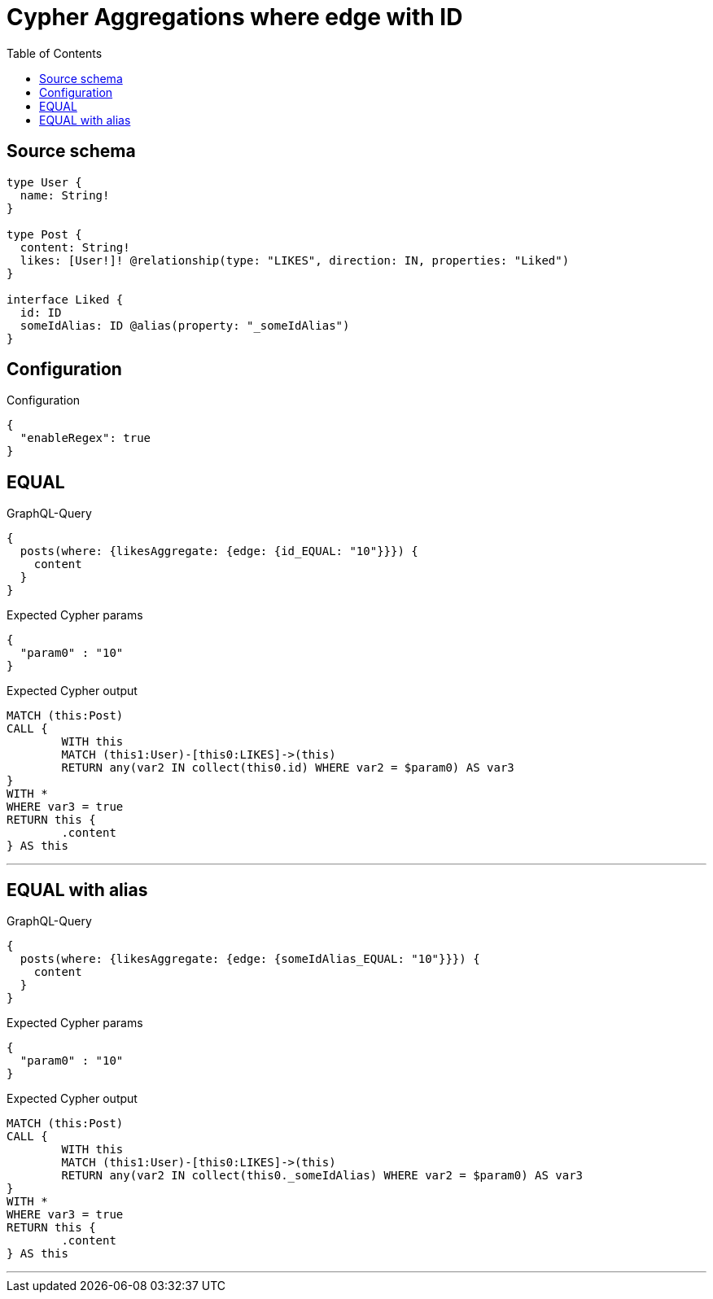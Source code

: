 :toc:

= Cypher Aggregations where edge with ID

== Source schema

[source,graphql,schema=true]
----
type User {
  name: String!
}

type Post {
  content: String!
  likes: [User!]! @relationship(type: "LIKES", direction: IN, properties: "Liked")
}

interface Liked {
  id: ID
  someIdAlias: ID @alias(property: "_someIdAlias")
}
----

== Configuration

.Configuration
[source,json,schema-config=true]
----
{
  "enableRegex": true
}
----
== EQUAL

.GraphQL-Query
[source,graphql]
----
{
  posts(where: {likesAggregate: {edge: {id_EQUAL: "10"}}}) {
    content
  }
}
----

.Expected Cypher params
[source,json]
----
{
  "param0" : "10"
}
----

.Expected Cypher output
[source,cypher]
----
MATCH (this:Post)
CALL {
	WITH this
	MATCH (this1:User)-[this0:LIKES]->(this)
	RETURN any(var2 IN collect(this0.id) WHERE var2 = $param0) AS var3
}
WITH *
WHERE var3 = true
RETURN this {
	.content
} AS this
----

'''

== EQUAL with alias

.GraphQL-Query
[source,graphql]
----
{
  posts(where: {likesAggregate: {edge: {someIdAlias_EQUAL: "10"}}}) {
    content
  }
}
----

.Expected Cypher params
[source,json]
----
{
  "param0" : "10"
}
----

.Expected Cypher output
[source,cypher]
----
MATCH (this:Post)
CALL {
	WITH this
	MATCH (this1:User)-[this0:LIKES]->(this)
	RETURN any(var2 IN collect(this0._someIdAlias) WHERE var2 = $param0) AS var3
}
WITH *
WHERE var3 = true
RETURN this {
	.content
} AS this
----

'''


